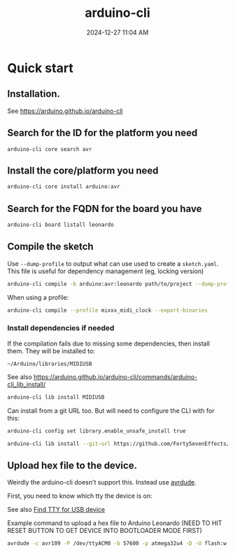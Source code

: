 :PROPERTIES:
:ID:       6bd4de5b-bb93-4862-bae7-f34046344f50
:END:
#+title: arduino-cli
#+date: 2024-12-27 11:04 AM
#+updated:  2024-12-27 21:33 PM

* Quick start
** Installation.
  See https://arduino.github.io/arduino-cli
  
** Search for the ID for the platform you need

   #+begin_src
     arduino-cli core search avr
   #+end_src

** Install the core/platform you need

   #+begin_src sh
     arduino-cli core install arduino:avr
   #+end_src

** Search for the FQDN for the board you have

   #+begin_src sh
    arduino-cli board listall leonardo
   #+end_src

** Compile the sketch

   Use ~--dump-profile~ to output what can use used to create a ~sketch.yaml~. This
   file is useful for dependency management (eg, locking version)
   #+begin_src sh
    arduino-cli compile -b arduino:avr:leonardo path/to/project --dump-profile
   #+end_src

   When using a profile:
   #+begin_src sh
    arduino-cli compile --profile mixxx_midi_clock --export-binaries
   #+end_src

*** Install dependencies if needed
   If the compilation fails due to missing some dependencies, then install them.
   They will be installed to:

   ~~/Arduino/libraries/MIDIUSB~

   See also https://arduino.github.io/arduino-cli/commands/arduino-cli_lib_install/

   #+begin_src sh
    arduino-cli lib install MIDIUSB
   #+end_src

   Can install from a git URL too. But will need to configure the CLI with
   for this:

   #+begin_src sh
    arduino-cli config set library.enable_unsafe_install true
   #+end_src

   #+begin_src sh
    arduino-cli lib install --git-url https://github.com/FortySevenEffects/arduino_midi_library
   #+end_src

** Upload hex file to the device.
  Weirdly the arduino-cli doesn't support this. Instead use [[https://github.com/avrdudes/avrdude][avrdude]].

  First, you need to know which tty the device is on:

  See also [[file:20220421202452-unix_reference.org::*Find TTY for USB device][Find TTY for USB device]] 

  Example command to upload a hex file to Arduino Leonardo (NEED TO HIT RESET
  BUTTON TO GET DEVICE INTO BOOTLOADER MODE FIRST)
  #+begin_src sh
    avrdude -c avr109 -P /dev/ttyACM0 -b 57600 -p atmega32u4 -D -U flash:w:mixxx_midi_clock.ino.hex:i
  #+end_src

